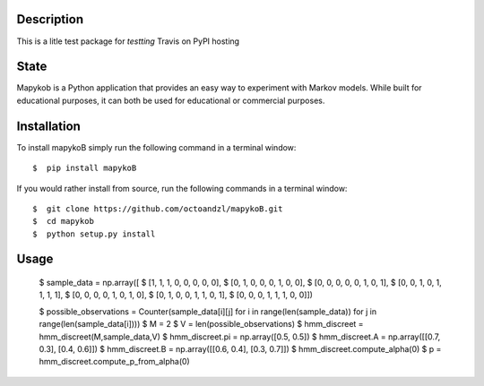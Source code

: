 ***********
Description
***********

This is a litle test package for *testting* Travis on PyPI hosting

*****
State
*****

|travis| |coverage| |format| |version| |license| |pyversions| |implementation| |status|


Mapykob is a Python application that provides an easy way to experiment with Markov models. While built for educational purposes, it can both be used for educational or commercial purposes.

************
Installation
************

To install mapykoB simply run the following command in a terminal window::

    $  pip install mapykoB

If you would rather install from source, run the following commands in a terminal window::

    $  git clone https://github.com/octoandzl/mapykoB.git
    $  cd mapykob
    $  python setup.py install

*****
Usage
*****

    $  sample_data = np.array([
    $    [1, 1, 1, 0, 0, 0, 0, 0],
    $    [0, 1, 0, 0, 0, 1, 0, 0],
    $    [0, 0, 0, 0, 0, 1, 0, 1],
    $    [0, 0, 1, 0, 1, 1, 1, 1],
    $    [0, 0, 0, 0, 1, 0, 1, 0],
    $    [0, 1, 0, 0, 1, 1, 0, 1],
    $    [0, 0, 0, 1, 1, 1, 0, 0]])

    $  possible_observations = Counter(sample_data[i][j] for i in range(len(sample_data)) for j in range(len(sample_data[i])))
    $  M = 2
    $  V = len(possible_observations)
    $  hmm_discreet = hmm_discreet(M,sample_data,V)
    $  hmm_discreet.pi = np.array([0.5, 0.5])
    $  hmm_discreet.A = np.array([[0.7, 0.3], [0.4, 0.6]])
    $  hmm_discreet.B = np.array([[0.6, 0.4], [0.3, 0.7]])
    $  hmm_discreet.compute_alpha(0)
    $  p = hmm_discreet.compute_p_from_alpha(0)



.. |travis| image:: https://img.shields.io/travis/octoandzl/mapykoB?style=flat-square
    :target: https://travis-ci.org/octoandzl/mapykoB
.. |coverage| image:: https://coveralls.io/repos/github/octoandzl/mapykoB/badge.svg
    :target: https://coveralls.io/github/octoandzl/mapykoB
.. |version| image:: https://img.shields.io/pypi/v/mapykoB?style=flat-square
    :target: https://pypi.python.org/pypi/mapykoB
.. |implementation| image:: https://img.shields.io/pypi/implementation/mapykoB?style=flat-square
    :target: https://pypi.python.org/pypi/mapykoB
.. |status| image:: https://img.shields.io/pypi/status/mapykoB?style=flat-square
    :target: https://pypi.python.org/pypi/mapykoB
.. |pyversions| image:: https://img.shields.io/pypi/pyversions/mapykoB?style=flat-square
    :target: https://pypi.python.org/pypi/mapykoB
.. |format| image:: https://img.shields.io/pypi/format/mapykoB?style=flat-square
    :target: https://pypi.python.org/pypi/mapykoB
.. |license| image:: https://img.shields.io/pypi/l/mapykoB?style=flat-square
    :target: https://pypi.python.org/pypi/mapykoB
